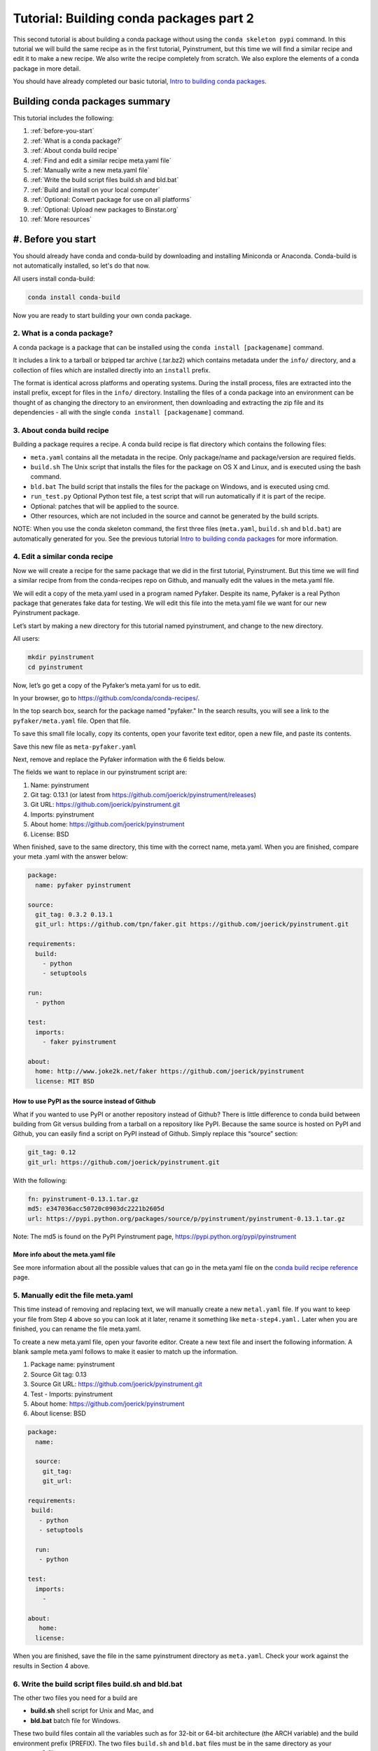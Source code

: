 ========================================
Tutorial: Building conda packages part 2
========================================

This second tutorial is about building a conda package without using the ``conda skeleton pypi`` 
command. In this tutorial we will build the same recipe as in the first tutorial, Pyinstrument, but 
this time we will find a similar recipe and edit it to make a new recipe. We also write the recipe 
completely from scratch. We also explore the elements of a conda package in more detail. 

You should have already completed our basic tutorial, `Intro to building conda packages <http://conda.pydata.org/docs/build_tutorials/pkgs.html>`_. 

Building conda packages summary
===============================

This tutorial includes the following:

#. :ref:`before-you-start`
#. :ref:`What is a conda package?`
#. :ref:`About conda build recipe`
#. :ref:`Find and edit a similar recipe meta.yaml file`
#. :ref:`Manually write a new meta.yaml file` 
#. :ref:`Write the build script files build.sh and bld.bat`
#. :ref:`Build and install on your local computer`
#. :ref:`Optional: Convert package for use on all platforms`
#. :ref:`Optional: Upload new packages to Binstar.org`
#. :ref:`More resources`


.. _before-you-start:

#. Before you start
=================

You should already have conda and conda-build by downloading and installing Miniconda or Anaconda. 
Conda-build is not automatically installed, so let's do that now. 

All users install conda-build: 

.. code-block:: bash

    conda install conda-build

Now you are ready to start building your own conda package.

2. What is a conda package?
---------------------------

A conda package is a package that can be installed using the ``conda install [packagename]`` command.

It includes a link to a tarball or bzipped tar archive (.tar.bz2) which contains metadata under the 
``info/`` directory, and a collection of files which are installed directly into an ``install`` prefix. 

The format is identical across platforms and operating systems.  During the install process, 
files are extracted into the install prefix, except for files in the ``info/``
directory. Installing the files of a conda package into an environment can be thought of as changing the 
directory to an environment, then downloading and extracting the zip file and its dependencies - all with 
the single ``conda install [packagename]`` command.

3. About conda build recipe
---------------------------

Building a package requires a recipe. A conda build recipe is flat directory which contains the following files:

* ``meta.yaml`` contains all the metadata in the recipe. Only package/name and package/version are required fields.

* ``build.sh``  The Unix script that installs the files for the package on OS X and Linux, and is executed using the bash command.

* ``bld.bat``  The build script that installs the files for the package on Windows, and is executed using cmd.

* ``run_test.py`` Optional Python test file, a test script that will run automatically if it is part of the recipe.

* Optional: patches that will be applied to the source.

* Other resources, which are not included in the source and cannot be generated by the build scripts.

NOTE: When you use the conda skeleton command, the first three files (``meta.yaml``, ``build.sh`` and ``bld.bat``) 
are automatically generated for you. See the previous tutorial `Intro to building conda packages <http://conda.pydata.org/docs/build_tutorials/pkgs.html>`_ 
for more information. 

4. Edit a similar conda recipe
------------------------------

Now we will create a recipe for the same package that we did in the first tutorial, Pyinstrument. But this 
time we will find a similar recipe from from the conda-recipes repo on Github, and manually edit  the values 
in the  meta.yaml file. 

We will edit a copy of the meta.yaml used in a program named Pyfaker. Despite its name, Pyfaker is a real 
Python package that generates fake data for testing. We will edit this file into the meta.yaml file we want
for our new Pyinstrument package.

Let’s start by making a new directory for this tutorial named pyinstrument, and change to the new directory.

All users:

.. code-block:: bash

  mkdir pyinstrument
  cd pyinstrument
  
Now, let’s go get a copy of the Pyfaker’s meta.yaml for us to edit. 

In your browser, go to  `https://github.com/conda/conda-recipes/ <https://github.com/conda/conda-recipes/>`_. 

In the top search box, search for the package named "pyfaker." In the search results, you will see a link to 
the ``pyfaker/meta.yaml`` file. Open that file.

To save this small file locally, copy its contents, open your favorite text editor, open a new file, and paste its 
contents. 

Save this new file as ``meta-pyfaker.yaml``

Next, remove and replace the Pyfaker information with the 6 fields below. 

The fields we want to replace in our pyinstrument script are: 

#. Name: pyinstrument
#. Git tag: 0.13.1 (or latest from https://github.com/joerick/pyinstrument/releases)
#. Git URL: https://github.com/joerick/pyinstrument.git
#. Imports: pyinstrument
#. About home: https://github.com/joerick/pyinstrument
#. License: BSD

When finished, save to the same directory, this time with the correct name, meta.yaml. 
When you are finished, compare your meta .yaml with the answer below: 

.. code-block:: bash

  package:
    name: pyfaker pyinstrument

  source:
    git_tag: 0.3.2 0.13.1
    git_url: https://github.com/tpn/faker.git https://github.com/joerick/pyinstrument.git

  requirements:
    build:
      - python
      - setuptools

  run:
    - python

  test:
    imports:
      - faker pyinstrument

  about:
    home: http://www.joke2k.net/faker https://github.com/joerick/pyinstrument
    license: MIT BSD

How to use PyPI as the source instead of Github
~~~~~~~~~~~~~~~~~~~~~~~~~~~~~~~~~~~~~~~~~~~~~~~

What if you wanted to use PyPI or another repository instead of Github? There is little difference to conda build
between building from Git versus building from a tarball on a repository like PyPI. Because the same source 
is hosted on PyPI and Github, you can easily find a script on  PyPI instead of Github. Simply replace this 
“source” section:

.. code-block:: bash

    git_tag: 0.12
    git_url: https://github.com/joerick/pyinstrument.git

With the following:

.. code-block:: bash

    fn: pyinstrument-0.13.1.tar.gz
    md5: e347036acc50720c0903dc2221b2605d 
    url: https://pypi.python.org/packages/source/p/pyinstrument/pyinstrument-0.13.1.tar.gz

Note: The md5 is found on the PyPI Pyinstrument page, `https://pypi.python.org/pypi/pyinstrument <https://pypi.python.org/pypi/pyinstrument/>`_ 

More info about the meta.yaml file
~~~~~~~~~~~~~~~~~~~~~~~~~~~~~~~~~~

See more information about all the possible values that can go in the meta.yaml file on the 
`conda build recipe reference <http://conda.pydata.org/docs/build.html/>`_  page.


5. Manually edit the file meta.yaml 
-----------------------------------

This time instead of removing and replacing text, we will manually create a new ``metal.yaml`` file. If you 
want to keep your file from Step 4 above so you can look at it later, rename it something like ``meta-step4.yaml.``
Later when you are finished, you can rename the file meta.yaml.

To create a new meta.yaml file, open your favorite editor. Create a new text file and insert the following 
information. A blank sample meta.yaml follows to make it easier to match up the information.

#. Package name: pyinstrument
#. Source Git tag: 0.13
#. Source Git URL: https://github.com/joerick/pyinstrument.git
#. Test - Imports: pyinstrument
#. About home: https://github.com/joerick/pyinstrument
#. About license: BSD


.. code-block:: bash

  package:
    name:

    source:
      git_tag:
      git_url:

  requirements:
   build:
     - python
     - setuptools

    run:
     - python

  test:
    imports:
      -

  about:
     home:
    license: 

When you are finished, save the file in the same pyinstrument directory as ``meta.yaml``. Check your work against 
the results in Section 4 above.

6. Write the build script files build.sh and bld.bat
----------------------------------------------------

The other two files you need for a build  are 

* **build.sh** shell script for Unix and Mac, and 
* **bld.bat** batch file for Windows. 

These two build files contain all the variables such as for 32-bit or 64-bit architecture (the ARCH  
variable) and the build environment prefix (PREFIX). The two files ``build.sh`` and ``bld.bat`` files must be 
in the same directory as your ``meta.yaml`` file. 

First, we'll write the build file for Linux and Macintosh, then the next file for Windows.
All users, in your favorite text editor, create a new file named ``build.sh`` and enter the text exactly as 
shown:

.. code-block:: bash

    #!/bin/bash                 # This “shebang” tells what program to use to interpret the script.
    $PYTHON setup.py install     # Python command to install the script.

That's it! Save your new build.sh file to the same directory where you put the meta.yaml file. 

Now we’ll write the Windows build script file. All users, still in your favorite text editor, create another 
new file named bld.bat and enter the text exactly as shown:

.. code-block:: bash

    "%PYTHON%" setup.py install
    if errorlevel 1 exit 1

Bld.bat doesn't need the shebang, because it only has to work on Windows. But it must be formatted differently, 
and needs the command that tells it to exit if it encounters an error.

NOTE: In bld.bat, it is best practices to add the ``if errorlevel 1 exit 1`` so if the build fails,
the command fails. 

Save this new file ``bld.bat`` to the same directory where you put your new ``meta.yaml`` and ``build.sh`` files.

More information on environment variables
~~~~~~~~~~~~~~~~~~~~~~~~~~~~~~~~~~~~~~~~~

For more information on build files, see `Conda Build Recipe Reference <http://conda.pydata.org/docs/build.html/>`_ 

7. Build and install
--------------------

Now that you have your three new build files ready, you are ready to create your new package with 
``conda build``, and install the package on your local computer. 

Run conda build:

.. code-block:: bash

    conda build pyinstrument

When conda-build is finished, it displays the filename and the file's location at the end of the build. 
In our case the file was saved to: 

.. code-block:: bash

    ~/anaconda/conda-bld/linux-64/pyinstrument-0.13.1-py27_0.tar.bz2

NOTE: Save this path and file information for the next step. The exact path and filename will vary depending 
on your operating system, and whether you are using Anaconda or Miniconda. Conda-build tells you the exact 
location and filename. 

Now install your newly-built program on your local computer by using the use-local flag:

.. code-block:: bash

    conda install --use-local pyinstrument

We know that Pyinstrument installed successfully if there are no error messages.

8. Convert package for use on all platforms
------------------------------------------------------

Now that you have built a package for your current platform with conda build, you can convert it for use on 
other platforms. This is why you made the two build files, ``build.sh`` and ``bld.bat`` for all platforms.

Use the conda convert command with a platform specifier from the list 
{osx-64,linux-32,linux-64,win-32,win-64,all}. We will use the platform specifier all, as shown:

.. code-block:: bash

    conda convert --platform all ~/anaconda/conda-bld/linux-64/pyinstrument-0.13.1-py27_0.tar.bz2 -o outputdir/

Note: change your path and filename to the exact path and filename you saved in Step 7. 


9. Optional: Upload new packages to Binstar.org
------------------------------------------------

After converting your files for use on other platforms, you may choose to upload your files to Binstar. 
It only takes a minute to do if you have a free Binstar.org account. 

If you haven’t already, open a free Binstar.org account and record your new binstar username and password.

Next, in your terminal window, run ``conda install binstar`` and enter your new binstar username and password. 

Again in your terminal window, log into your binstar.org account with the command:

.. code-block:: bash

    binstar login

And upload your package to Binstar:

.. code-block:: bash

    binstar upload ~/miniconda/conda-bld/linux-64/pyinstrument-0.12-py27_0.tar.bz

NOTE: Change your path and filename to the exact path and filename you saved in Step 7.

TIP: To save time, you can set conda to always automatically upload a successful build to Binstar 
with the command: ``conda config --set binstar_upload yes``

10. More resources
------------------

Conda build recipe reference: `http://conda.pydata.org/docs/build.html <http://conda.pydata.org/docs/build.html/>`_ 

Conda build command reference: `http://conda.pydata.org/docs/build-commands.html <http://conda.pydata.org/docs/build-commands.html/>`_ 
